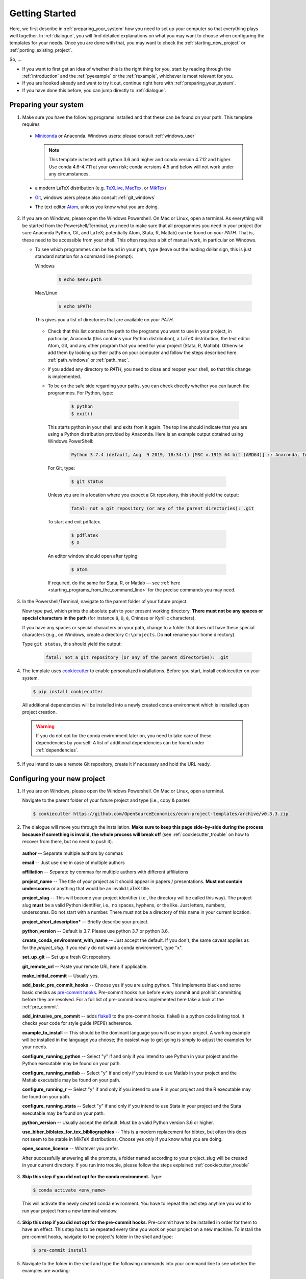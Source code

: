 .. _getting_started:

***************
Getting Started
***************

Here, we first describe in :ref:`preparing_your_system` how you need to set up your computer so that everything plays well together. In :ref:`dialogue`, you will find detailed explanations on what you may want to choose when configuring the templates for your needs. Once you are done with that, you may want to check the :ref:`starting_new_project` or :ref:`porting_existing_project`.

So, ...

* If you want to first get an idea of whether this is the right thing for you, start by reading through the :ref:`introduction` and the :ref:`pyexample` or the :ref:`rexample`, whichever is most relevant for you.
* If you are hooked already and want to try it out, continue right here with :ref:`preparing_your_system`.
* If you have done this before, you can jump directly to :ref:`dialogue`.

.. _preparing_your_system:

Preparing your system
=====================

1.  Make sure you have the following programs installed and that these can be found on your path. This template requires

  * `Miniconda <http://conda.pydata.org/miniconda.html>`_ or Anaconda. Windows users: please consult :ref:`windows_user`

    .. note::


        This template is tested with python 3.6 and higher and conda version 4.7.12 and higher. Use conda 4.6-4.7.11 at your own risk; conda versions 4.5 and below will not work under any circumstances.

  * a modern LaTeX distribution (e.g. `TeXLive <www.tug.org/texlive/>`_, `MacTex <http://tug.org/mactex/>`_, or `MikTex <http://miktex.org/>`_)

  * `Git <https://git-scm.com/downloads>`_, windows users please also consult :ref:`git_windows`

  * The text editor `Atom <https://atom.io/>`_, unless you know what you are doing.


2. If you are on Windows, please open the Windows Powershell. On Mac or Linux, open a terminal. As everything will be started from the Powershell/Terminal, you need to make sure that all programmes you need in your project (for sure Anaconda Python, Git, and LaTeX; potentially Atom, Stata, R, Matlab) can be found on your *PATH*. That is, these need to be accessible from your shell. This often requires a bit of manual work, in particular on Windows.

   - To see which programmes can be found in your path, type (leave out the leading dollar sign, this is just standard notation for a command line prompt):

     Windows

       .. code-block:: powershell

         $ echo $env:path

     Mac/Linux

       .. code-block:: bash

         $ echo $PATH

     This gives you a list of directories that are available on your *PATH*.

    - Check that this list contains the path to the programs you want to use in your project, in particular, Anaconda (this contains your Python distribution), a LaTeX distribution, the text editor Atom, Git, and any other program that you need for your project (Stata, R, Matlab). Otherwise add them by looking up their paths on your computer and follow the steps described here :ref:`path_windows` or :ref:`path_mac`.

    - If you added any directory to *PATH*, you need to close and reopen your shell, so that this change is implemented.

    - To be on the safe side regarding your paths, you can check directly whether you can launch the programmes. For Python, type:

        .. code-block:: bash

             $ python
             $ exit()

      This starts python in your shell and exits from it again. The top line should indicate that you are using a Python distribution provided by Anaconda. Here is an example output obtained using Windows PowerShell:

        .. code-block:: text

            Python 3.7.4 (default, Aug  9 2019, 18:34:1) [MSC v.1915 64 bit (AMD64)] :: Anaconda, Inc. on win32

     For Git, type:

        .. code-block:: bash

             $ git status

     Unless you are in a location where you expect a Git repository, this should yield the output:

        .. code-block:: bash

            fatal: not a git repository (or any of the parent directories): .git

     To start and exit pdflatex.

         .. code-block:: bash

           $ pdflatex
           $ X

     An editor window should open after typing:

         .. code-block:: bash

           $ atom

     If required, do the same for Stata, R, or Matlab — see :ref:`here <starting_programs_from_the_command_line>` for the precise commands you may need.

3. In the Powershell/Terminal, navigate to the parent folder of your future project.

   Now type ``pwd``, which prints the absolute path to your present working directory. **There must not be any spaces or special characters in the path** (for instance ä, ü, é, Chinese or Kyrillic characters).

   If you have any spaces or special characters on your path, change to a folder that does not have these special characters (e.g., on Windows, create a directory ``C:\projects``. Do **not** rename your home directory).

   Type ``git status``, this should yield the output:

      .. code-block:: bash

          fatal: not a git repository (or any of the parent directories): .git


4. The template uses `cookiecutter <https://cookiecutter.readthedocs.io/en/latest/>`_ to enable personalized installations. Before you start, install cookiecutter on your system.

  .. code-block:: bash

    $ pip install cookiecutter

  All additional dependencies will be installed into a newly created conda environment which is installed upon project creation.

  .. warning::

    If you do not opt for the conda environment later on, you need to take care of these dependencies by yourself. A list of additional dependencies can be found under :ref:`dependencies`.

5. If you intend to use a remote Git repository, create it if necessary and hold the URL ready.


.. _dialog:

Configuring your new project
============================

1. If you are on Windows, please open the Windows Powershell. On Mac or Linux, open a terminal.

   Navigate to the parent folder of your future project and type (i.e., copy & paste):

  .. code-block:: bash

    $ cookiecutter https://github.com/OpenSourceEconomics/econ-project-templates/archive/v0.3.3.zip

2. The dialogue will move you through the installation. **Make sure to keep this page side-by-side during the process because if something is invalid, the whole process will break off** (see :ref:`cookiecutter_trouble` on how to recover from there, but no need to push it).

  **author** -- Separate multiple authors by commas

  **email** -- Just use one in case of multiple authors

  **affiliation** -- Separate by commas for multiple authors with different affiliations

  **project_name** -- The title of your project as it should appear in papers / presentations. **Must not contain underscores** or anything that would be an invalid LaTeX title.

  **project_slug** -- This will become your project identifier (i.e., the directory will be called this way). The project slug **must** be a valid Python identifier, i.e., no spaces, hyphens, or the like. Just letters, numbers, underscores. Do not start with a number. There must not be a directory of this name in your current location.

  **project_short_description*** -- Briefly describe your project.

  **python_version** -- Default is 3.7. Please use python 3.7 or python 3.6.

  **create_conda_environment_with_name** -- Just accept the default. If you don't, the same caveat applies as for the *project_slug*. If you really do not want a conda environment, type "x".

  **set_up_git** -- Set up a fresh Git repository.

  **git_remote_url** -- Paste your remote URL here if applicable.

  **make_initial_commit** -- Usually yes.

  **add_basic_pre_commit_hooks** -- Choose yes if you are using python. This implements black and some basic checks as `pre-commit hooks <https://pre-commit.com/>`_. Pre-commit hooks run before every commit and prohibit committing before they are resolved. For a full list of pre-commit hooks implemented here take a look at the :ref:`pre_commit`.

  **add_intrusive_pre_commit** -- adds `flake8 <http://flake8.pycqa.org/en/latest/>`_ to the pre-commit hooks. flake8 is a python code linting tool. It checks your code for style guide (PEP8) adherence.

  **example_to_install** -- This should be the dominant language you will use in your project. A working example will be installed in the language you choose; the easiest way to get going is simply to adjust the examples for your needs.

  **configure_running_python** -- Select "y" if and only if you intend to use Python in your project and the Python executable may be found on your path.

  **configure_running_matlab** -- Select "y" if and only if you intend to use Matlab in your project and the Matlab executable may be found on your path.

  **configure_running_r** -- Select "y" if and only if you intend to use R in your project and the R executable may be found on your path.

  **configure_running_stata** -- Select "y" if and only if you intend to use Stata in your project and the Stata executable may be found on your path.

  **python_version** -- Usually accept the default. Must be a valid Python version 3.6 or higher.

  **use_biber_biblatex_for_tex_bibliographies** -- This is a modern replacement for bibtex, but often this does not seem to be stable in MikTeX distributions. Choose yes only if you know what you are doing.

  **open_source_license** -- Whatever you prefer.

  After successfully answering all the prompts, a folder named according to your project_slug will be created in your current directory. If you run into trouble, please follow the steps explained :ref:`cookiecutter_trouble`


3. **Skip this step if you did not opt for the conda environment.** Type:

  .. code-block:: bash

    $ conda activate <env_name>

  This will activate the newly created conda environment. You have to repeat the last step anytime you want to run your project from a new terminal window.

4. **Skip this step if you did not opt for the pre-commit hooks**. Pre-commit have to be installed in order for them to have an effect. This step has to be repeated every time you work on your project on a new machine. To install the pre-commit hooks, navigate to the project's folder in the shell and type:

  .. code-block:: bash

    $ pre-commit install

5. Navigate to the folder in the shell and type the following commands into your command line to see whether the examples are working:

  .. code-block:: bash

      $ conda develop .
      $ pytask

  All programs used within this project template need to be found on your path, see above (:ref:`preparing_your_system` and the :ref:`faq`).

  If all went well, you are now ready to adapt the template to your project.


.. _starting_new_project:

Tips and tricks for starting a new project
==========================================

Your general strategy should be one of **divide and conquer**. If you are not used to thinking in computer science / software engineering terms, it will be hard to wrap your head around a lot of the things going on. So write one bit of code at a time, understand what is going on, and move on.

#. Install the template for the language of your choice as described in :ref:`dialogue`
#. I suggest you leave the examples in place.
#. Now add your own data and code bit by bit, append the `task_xxx` files as necessary. To see what is happening, it might be useful to comment out some steps
#. Once you got the hang of how things work, remove the examples (both the files and the code in the `task_xxx` files)


.. _porting_existing_project:

Suggestions for porting an existing project
===========================================

Your general strategy should be one of **divide and conquer**. If you are not used to thinking in computer science / software engineering terms, it will be hard to wrap your head around a lot of the things going on. So move one bit of code at a time to the template, understand what is going on, and move on.

#. Assuming that you use Git, first move all the code in the existing project to a subdirectory called old_code. Commit.
#. Now set up the templates.
#. Start with the data management code and move your data files to the spot where they belong under the new structure.
#. Move (the first steps of) your data management code to the folder under the templates. Modify the `task_xxx` files accordingly or create new ones.
#. Run `pytask`, adjusting the code for the errors you'll likely see.
#. Move on step-by-step like this.
#. Delete the example files and the corresponding sections of the `task_xxx` files / the entire files in case you created new ones.
